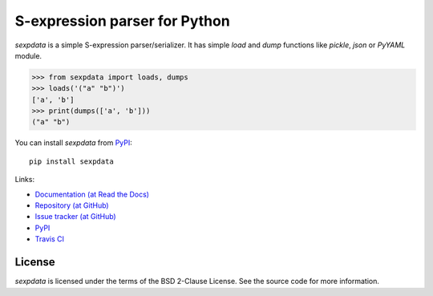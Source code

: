 S-expression parser for Python
==============================

`sexpdata` is a simple S-expression parser/serializer.  It has
simple `load` and `dump` functions like `pickle`, `json` or `PyYAML`
module.

>>> from sexpdata import loads, dumps
>>> loads('("a" "b")')
['a', 'b']
>>> print(dumps(['a', 'b']))
("a" "b")


You can install `sexpdata` from PyPI_::

  pip install sexpdata


Links:

* `Documentation (at Read the Docs) <http://sexpdata.readthedocs.org/>`_
* `Repository (at GitHub) <https://github.com/jd-boyd/sexpdata>`_
* `Issue tracker (at GitHub) <https://github.com/jd-boyd/sexpdata/issues>`_
* `PyPI <http://pypi.python.org/pypi/sexpdata>`_
* `Travis CI <https://travis-ci.org/#!/jd-boyd/sexpdata>`_


License
-------

`sexpdata` is licensed under the terms of the BSD 2-Clause License.
See the source code for more information.
